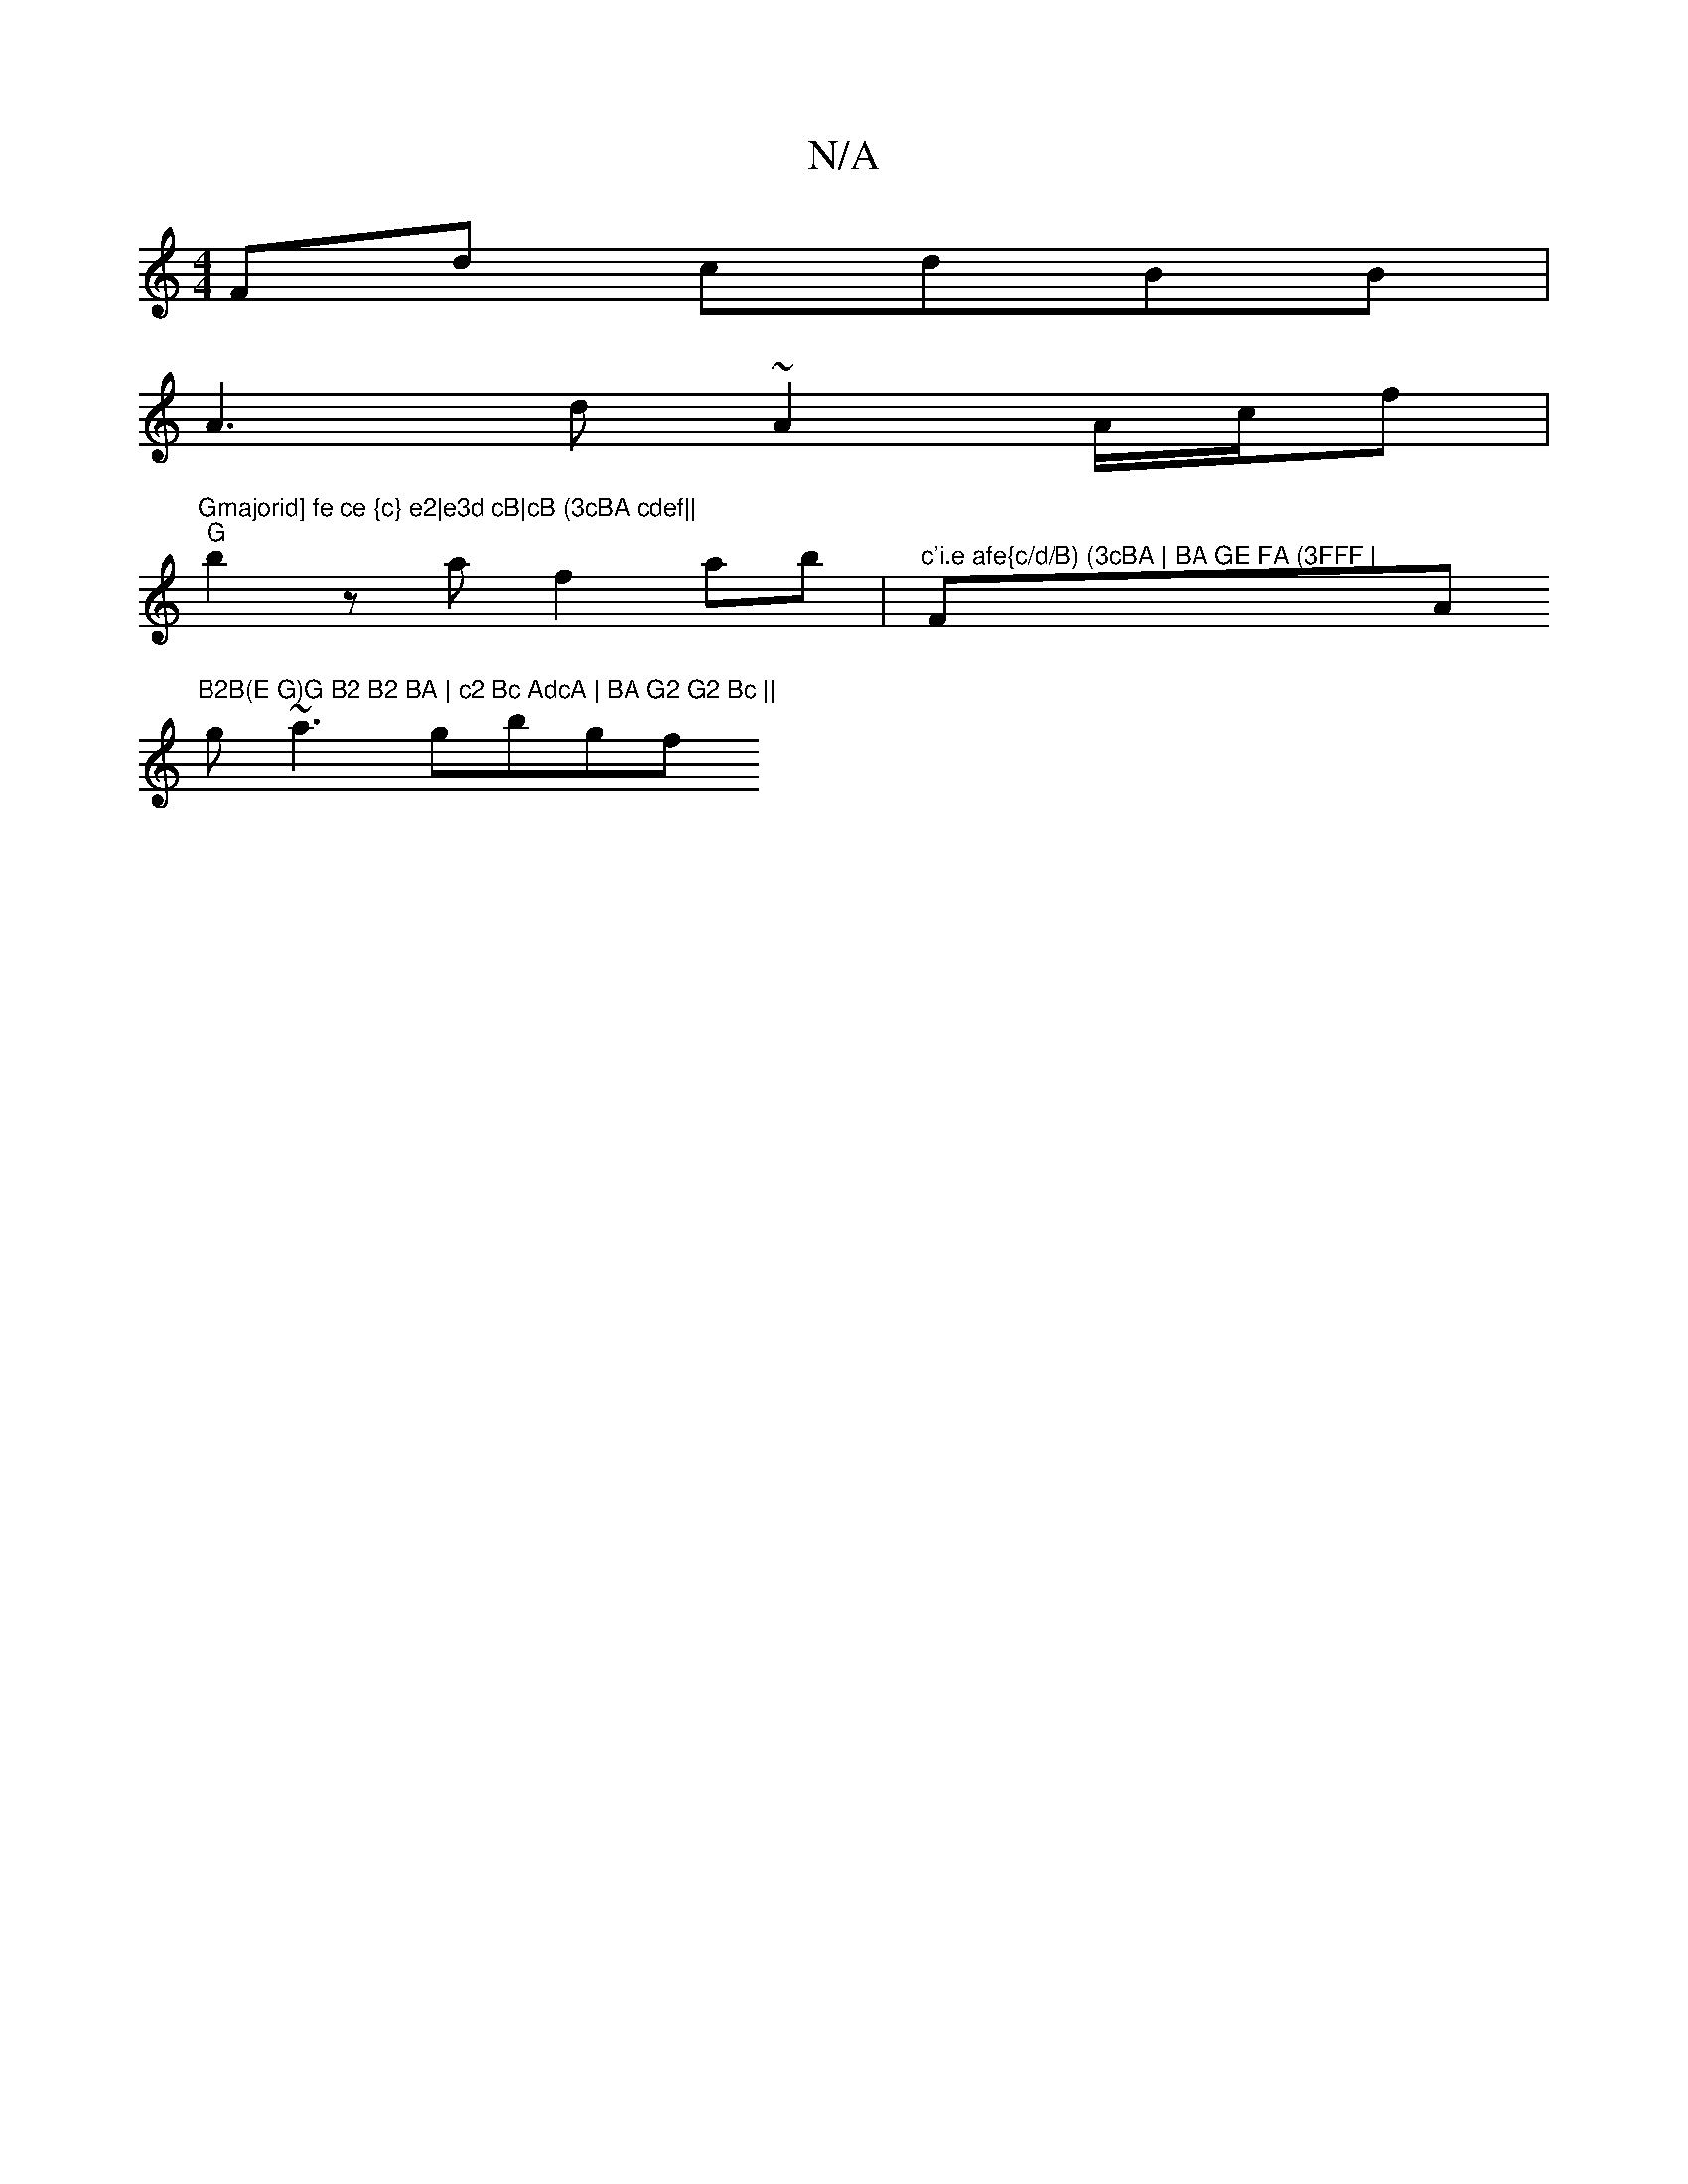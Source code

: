 X:1
T:N/A
M:4/4
R:N/A
K:Cmajor
Fd cdBB |
A3 d ~A2 A/c/f | "Gmajorid] fe ce {c} e2|e3d cB|cB (3cBA cdef||
"G" b2za f2ab |"^c'i.e afe{c/d/B) (3cBA | BA GE FA (3FFF | "F" "Am"B2B(E G)G B2 B2 BA | c2 Bc AdcA | BA G2 G2 Bc ||
g~a3 gbgf 